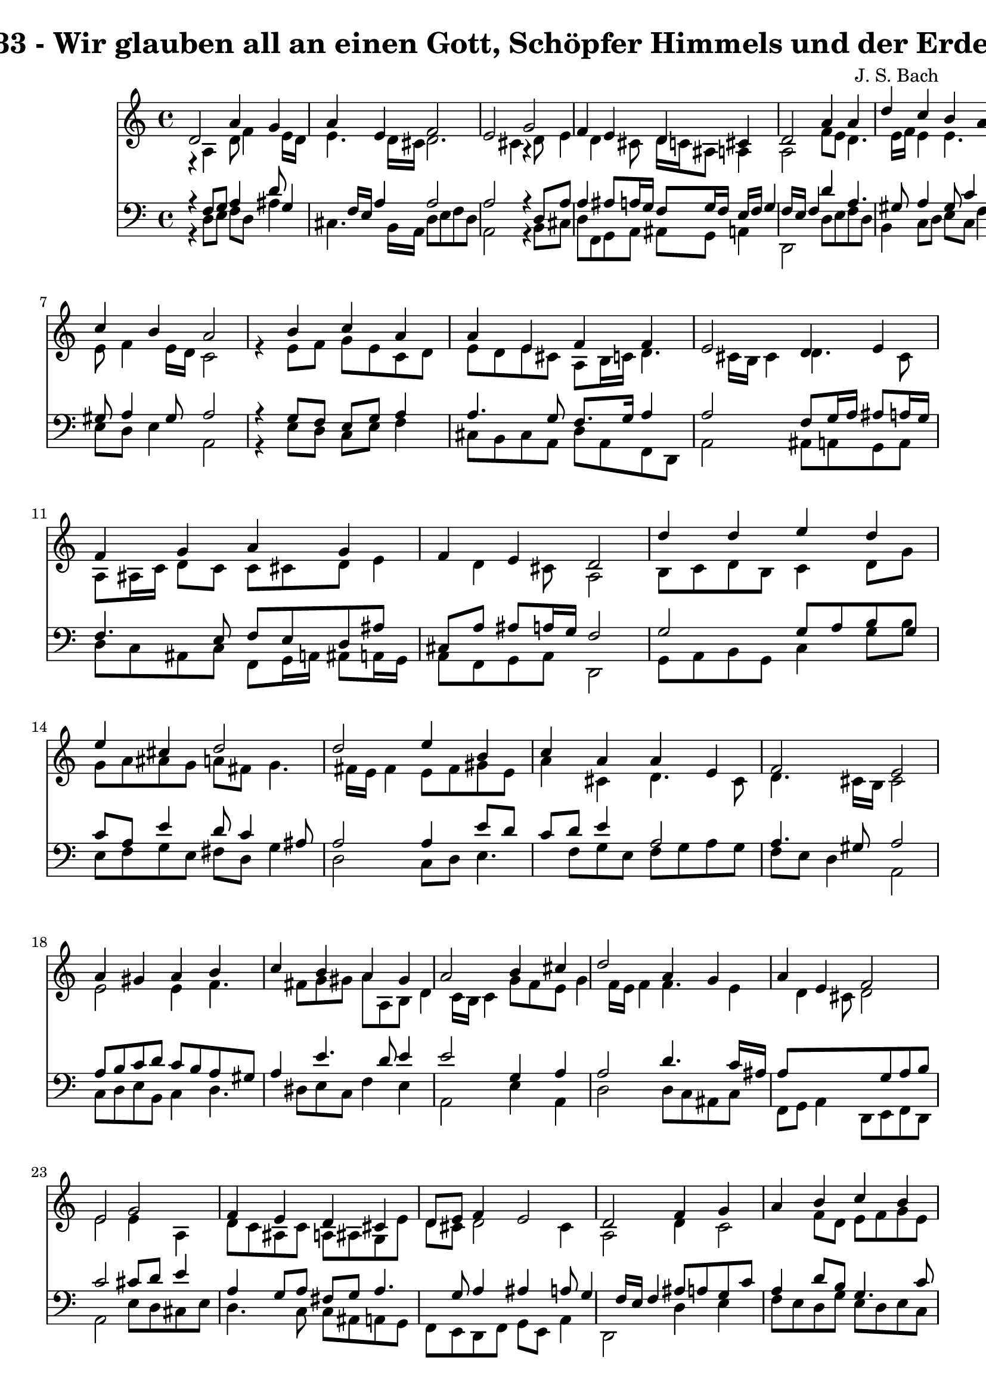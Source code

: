 
\version "2.10.33"

\header {
  title = "133 - Wir glauben all an einen Gott, Schöpfer Himmels und der Erden"
  composer = "J. S. Bach"
}

global =  {
  \time 4/4 
  \key a \minor
}

soprano = \relative c {
  d'2 a'4 g 
  a e f2 
  e g 
  f4 e d cis 
  d2 a'4 a 
  d c b a8 b 
  c4 b a2 
  s4 b c a 
  a e f f 
  e2 d4 e 
  f g a g 
  f e d2 
  d'4 d e d 
  e cis d2 
  d e4 b 
  c a a e 
  f2 e 
  a4 gis a b 
  c b a gis 
  a2 b4 cis 
  d2 a4 g 
  a e f2 
  e g 
  f4 e d cis 
  d8 e f4 e2 
  d f4 g 
  a b c b 
  a2 s4 g 
  f e d2 
  e f4 g 
  f g d cis 
  d1 
}


alto = \relative c {
  r4 a' d8 f4 e16 d 
  e4. d16 cis d2. cis4 r4 d8 e4 d cis8 d16 c ais8 a4 
  a2 f'8 e d4. e16 f e4 e4. d8 
  e f4 e16 d c2 
  r4 e8 f g e c d 
  e d e cis a b16 c d4. cis16 b cis4 d4. cis8 
  a ais16 c d8 c c cis d e4 d cis8 a2 
  b8 c d b c4 d8 g 
  g a ais g a fis g4. fis16 e fis4 e8 fis gis e 
  a4 cis, d4. cis8 
  d4. cis16 b cis2 
  e e4 f4. fis8 g gis a a, b d4 c16 b c4 g'8 f e g4 f16 e f4 
  f4. e4 d cis8 d2 
  e e4 a, 
  d8 c ais c a ais g e' 
  d cis d2 cis4 
  a2 d4 c2 f8 d e f g e 
  f2 r4 f8 e4 d cis8 d2 
  cis8 d e4. d8 cis e 
  a, ais4 a b8 a4 
  a1 
}


tenor = \relative c {
  r4 f8 g a4 d8 g,4 f16 e a4 a2 
  a r4 d,8 a' 
  a4 ais8 a16 g f8 g16 f e f g4 f16 e f4 d' a4. gis8 a4 gis8 
  c4 b16 a 
  gis8 a4 gis8 a2 
  r4 g8 f e g a4 
  a4. g8 f8. g16 a4 
  a2 f8 g16 a ais8 a16 g 
  f4. e8 f e d ais' 
  cis, a' ais a16 g f2 
  g g8 a b g 
  c a e'4 d8 c4 ais8 
  a2 a4 e'8 d 
  c d e4 a,2 
  a4. gis8 a2 
  a8 b c d c b a gis 
  a4 e'4. d8 e4 
  e2 g,4 a 
  a2 d4. c16 ais 
  a8*5 g8 a b 
  c2 cis8 d e4 
  a, g8 a fis g a4. g8 a4 ais a8 g4 f16 e f4 ais8 a g c 
  a4 d8 b g4. c8 
  c2 r4 d8 a 
  a ais4 a16 g f2 
  a a8 ais4 a16 g 
  a8 g16 f g8 f16 e f4 e16 f g4 fis16 e fis2. 
}


baixo = \relative c {
  r4 d8 e f d ais'4 
  cis,4. b16 a d8 e f d 
  a2 r4 b8 cis 
  d f, g a ais g a4 
  d,2 d'8 e f d 
  b4 c8 d e c f4 
  e8 d e4 a,2 
  r4 e'8 d c e f4 
  cis8 b cis a d a f d 
  a'2 ais8 a g a 
  d c ais c f, g16 a ais8 a16 g 
  a8 f g a d,2 
  g8 a b g c4 g'8 b 
  e, f g e fis d g4 
  d2 c8 d e4. f8 g e f g a g 
  f e d4 a2 
  c8 d e b c4 d4. dis8 e c f4 e 
  a,2 e'4 a, 
  d2 d8 c ais c 
  f, g a4 d,8 e f d 
  a'2 e'8 d cis e 
  d4. c8 c ais a g 
  f e d f g e a4 
  d,2 d'4 e 
  f8 e d g e d e c 
  f2 r4 b,8 cis 
  d ais g a ais2 
  a8 b cis a d4 e4. d4 cis8 d gis, a4 
  d,1 
}


\score {
  <<
    \new Staff {
      <<
        \global
        \new Voice = "1" { \voiceOne \soprano }
        \new Voice = "2" { \voiceTwo \alto }
      >>
    }
    \new Staff {
      <<
        \global
        \clef "bass"
        \new Voice = "1" {\voiceOne \tenor }
        \new Voice = "2" { \voiceTwo \baixo \bar "|."}
      >>
    }
  >>
}